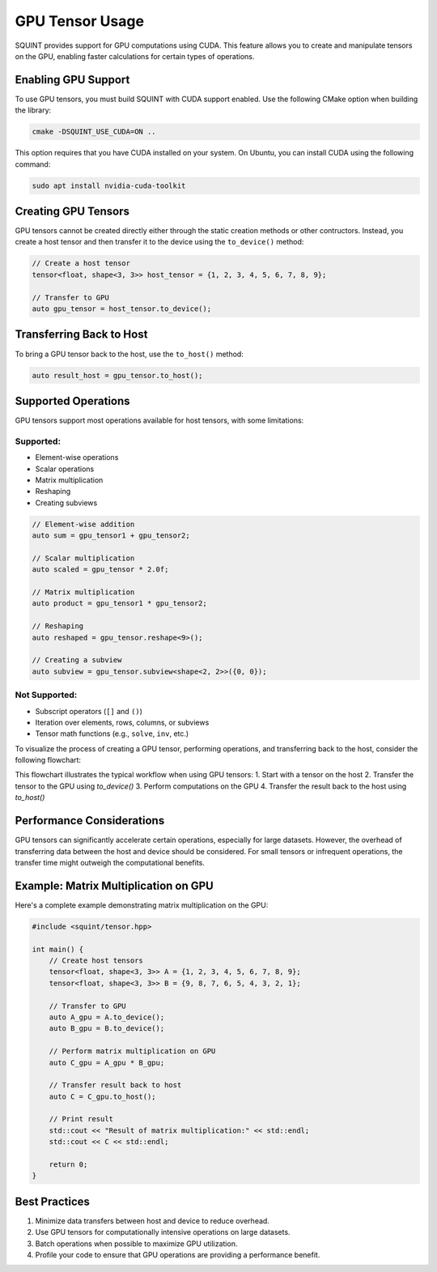 GPU Tensor Usage
================

SQUINT provides support for GPU computations using CUDA. This feature allows you to create and manipulate tensors on the GPU, enabling faster calculations for certain types of operations.

Enabling GPU Support
--------------------

To use GPU tensors, you must build SQUINT with CUDA support enabled. Use the following CMake option when building the library:

.. code-block:: bash

   cmake -DSQUINT_USE_CUDA=ON ..

This option requires that you have CUDA installed on your system. On Ubuntu, you can install CUDA using the following command:

.. code-block:: bash

   sudo apt install nvidia-cuda-toolkit

Creating GPU Tensors
--------------------

GPU tensors cannot be created directly either through the static creation methods or other contructors. Instead, you create a host tensor and then transfer it to the device using the ``to_device()`` method:

.. code-block:: cpp

   // Create a host tensor
   tensor<float, shape<3, 3>> host_tensor = {1, 2, 3, 4, 5, 6, 7, 8, 9};

   // Transfer to GPU
   auto gpu_tensor = host_tensor.to_device();

Transferring Back to Host
-------------------------

To bring a GPU tensor back to the host, use the ``to_host()`` method:

.. code-block:: cpp

   auto result_host = gpu_tensor.to_host();

Supported Operations
--------------------

GPU tensors support most operations available for host tensors, with some limitations:

Supported:
^^^^^^^^^^

- Element-wise operations
- Scalar operations
- Matrix multiplication
- Reshaping
- Creating subviews

.. code-block:: cpp

   // Element-wise addition
   auto sum = gpu_tensor1 + gpu_tensor2;

   // Scalar multiplication
   auto scaled = gpu_tensor * 2.0f;

   // Matrix multiplication
   auto product = gpu_tensor1 * gpu_tensor2;

   // Reshaping
   auto reshaped = gpu_tensor.reshape<9>();

   // Creating a subview
   auto subview = gpu_tensor.subview<shape<2, 2>>({0, 0});

Not Supported:
^^^^^^^^^^^^^^

- Subscript operators (``[]`` and ``()``)
- Iteration over elements, rows, columns, or subviews
- Tensor math functions (e.g., ``solve``, ``inv``, etc.)


To visualize the process of creating a GPU tensor, performing operations, and transferring back to the host, consider the following flowchart:

.. rst-class:: only-light

   .. tikz:: GPU Tensor Usage Flowchart
      :libs: shapes.geometric, arrows.meta, positioning
      :xscale: 80

      \begin{tikzpicture}[node distance=2cm, auto]
        \node [rectangle, draw, fill=blue!20] (start) {Host Tensor};
        \node [rectangle, draw, fill=green!20, right=of start] (gpu) {GPU Tensor};
        \node [rectangle, draw, fill=orange!20, right=of gpu] (compute) {GPU Computation};
        \node [rectangle, draw, fill=blue!20, below=of compute] (result) {Result on Host};
        
        \draw[->] (start) -- node[above] {to\_device()} (gpu);
        \draw[->] (gpu) -- node[above] {operations} (compute);
        \draw[->] (compute) -- node[right] {to\_host()} (result);
      \end{tikzpicture}

.. rst-class:: only-dark

   .. tikz:: GPU Tensor Usage Flowchart
      :libs: shapes.geometric, arrows.meta, positioning
      :xscale: 80

      \begin{tikzpicture}[node distance=2cm, auto]
        \node [rectangle, draw, fill=blue!80, text=white] (start) {Host Tensor};
        \node [rectangle, draw, fill=red!80, text=white, right=of start] (gpu) {GPU Tensor};
        \node [rectangle, draw, fill=orange!80, text=white, right=of gpu] (compute) {GPU Computation};
        \node [rectangle, draw, fill=blue!80, text=white, below=of compute] (result) {Result on Host};
        
        \draw[->, white] (start) -- node[above, text=white] {to\_device()} (gpu);
        \draw[->, white] (gpu) -- node[above, text=white] {operations} (compute);
        \draw[->, white] (compute) -- node[right, text=white] {to\_host()} (result);
      \end{tikzpicture}

This flowchart illustrates the typical workflow when using GPU tensors:
1. Start with a tensor on the host
2. Transfer the tensor to the GPU using `to_device()`
3. Perform computations on the GPU
4. Transfer the result back to the host using `to_host()`


Performance Considerations
--------------------------

GPU tensors can significantly accelerate certain operations, especially for large datasets. However, the overhead of transferring data between the host and device should be considered. For small tensors or infrequent operations, the transfer time might outweigh the computational benefits.

Example: Matrix Multiplication on GPU
-------------------------------------

Here's a complete example demonstrating matrix multiplication on the GPU:

.. code-block:: cpp

   #include <squint/tensor.hpp>

   int main() {
       // Create host tensors
       tensor<float, shape<3, 3>> A = {1, 2, 3, 4, 5, 6, 7, 8, 9};
       tensor<float, shape<3, 3>> B = {9, 8, 7, 6, 5, 4, 3, 2, 1};

       // Transfer to GPU
       auto A_gpu = A.to_device();
       auto B_gpu = B.to_device();

       // Perform matrix multiplication on GPU
       auto C_gpu = A_gpu * B_gpu;

       // Transfer result back to host
       auto C = C_gpu.to_host();

       // Print result
       std::cout << "Result of matrix multiplication:" << std::endl;
       std::cout << C << std::endl;

       return 0;
   }

Best Practices
--------------

1. Minimize data transfers between host and device to reduce overhead.
2. Use GPU tensors for computationally intensive operations on large datasets.
3. Batch operations when possible to maximize GPU utilization.
4. Profile your code to ensure that GPU operations are providing a performance benefit.
